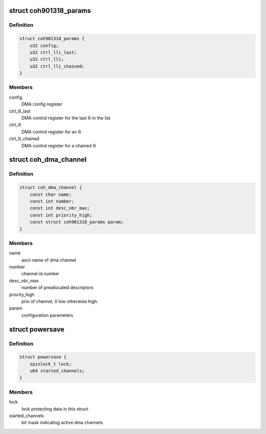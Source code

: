 .. -*- coding: utf-8; mode: rst -*-
.. src-file: drivers/dma/coh901318.c

.. _`coh901318_params`:

struct coh901318_params
=======================

.. c:type:: struct coh901318_params

    parameters for DMAC configuration

.. _`coh901318_params.definition`:

Definition
----------

.. code-block:: c

    struct coh901318_params {
        u32 config;
        u32 ctrl_lli_last;
        u32 ctrl_lli;
        u32 ctrl_lli_chained;
    }

.. _`coh901318_params.members`:

Members
-------

config
    DMA config register

ctrl_lli_last
    DMA control register for the last lli in the list

ctrl_lli
    DMA control register for an lli

ctrl_lli_chained
    DMA control register for a chained lli

.. _`coh_dma_channel`:

struct coh_dma_channel
======================

.. c:type:: struct coh_dma_channel

    dma channel base

.. _`coh_dma_channel.definition`:

Definition
----------

.. code-block:: c

    struct coh_dma_channel {
        const char name;
        const int number;
        const int desc_nbr_max;
        const int priority_high;
        const struct coh901318_params param;
    }

.. _`coh_dma_channel.members`:

Members
-------

name
    ascii name of dma channel

number
    channel id number

desc_nbr_max
    number of preallocated descriptors

priority_high
    prio of channel, 0 low otherwise high.

param
    configuration parameters

.. _`powersave`:

struct powersave
================

.. c:type:: struct powersave

    DMA power save structure

.. _`powersave.definition`:

Definition
----------

.. code-block:: c

    struct powersave {
        spinlock_t lock;
        u64 started_channels;
    }

.. _`powersave.members`:

Members
-------

lock
    lock protecting data in this struct

started_channels
    bit mask indicating active dma channels

.. This file was automatic generated / don't edit.

